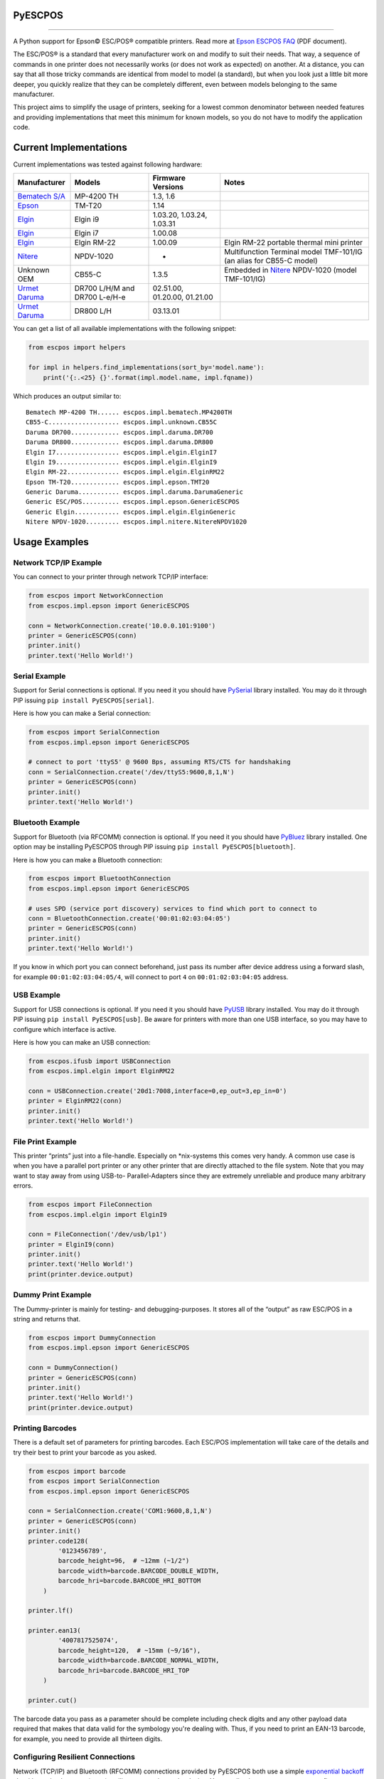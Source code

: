 
PyESCPOS
========

.. image:: https://img.shields.io/pypi/status/pyescpos.svg
    :target: https://pypi.python.org/pypi/pyescpos/
    :alt: Development status

.. image:: https://img.shields.io/pypi/pyversions/pyescpos.svg
    :target: https://pypi.python.org/pypi/pyescpos/
    :alt: Supported Python versions

.. image:: https://img.shields.io/pypi/l/pyescpos.svg
    :target: https://pypi.python.org/pypi/pyescpos/
    :alt: License

.. image:: https://img.shields.io/pypi/v/pyescpos.svg
    :target: https://pypi.python.org/pypi/pyescpos/
    :alt: Latest version

-------

A Python support for Epson |copy| ESC/POS |reg| compatible printers. Read more
at `Epson ESCPOS FAQ`_ (PDF document).

The ESC/POS |reg| is a standard that every manufacturer work on and modify to
suit their needs. That way, a sequence of commands in one printer does not
necessarily works (or does not work as expected) on another. At a distance, you
can say that all those tricky commands are identical from model to model (a
standard), but when you look just a little bit more deeper, you quickly realize
that they can be completely different, even between models belonging to the
same manufacturer.

This project aims to simplify the usage of printers, seeking for a lowest common
denominator between needed features and providing implementations that meet this
minimum for known models, so you do not have to modify the application code.


Current Implementations
=======================

Current implementations was tested against following hardware:

+-------------------------+-------------------+-------------------+-----------------------------------------+
| Manufacturer            | Models            | Firmware Versions | Notes                                   |
+=========================+===================+===================+=========================================+
| `Bematech S/A`_         | MP-4200 TH        | 1.3, 1.6          |                                         |
|                         |                   |                   |                                         |
+-------------------------+-------------------+-------------------+-----------------------------------------+
| `Epson`_                | TM-T20            | 1.14              |                                         |
|                         |                   |                   |                                         |
+-------------------------+-------------------+-------------------+-----------------------------------------+
| `Elgin`_                | Elgin i9          | 1.03.20,          |                                         |
|                         |                   | 1.03.24,          |                                         |
|                         |                   | 1.03.31           |                                         |
+-------------------------+-------------------+-------------------+-----------------------------------------+
| `Elgin`_                | Elgin i7          | 1.00.08           |                                         |
|                         |                   |                   |                                         |
+-------------------------+-------------------+-------------------+-----------------------------------------+
| `Elgin`_                | Elgin RM-22       | 1.00.09           | Elgin RM-22 portable thermal mini       |
|                         |                   |                   | printer                                 |
+-------------------------+-------------------+-------------------+-----------------------------------------+
| `Nitere`_               | NPDV-1020         | -                 | Multifunction Terminal model TMF-101/IG |
|                         |                   |                   | (an alias for CB55-C model)             |
+-------------------------+-------------------+-------------------+-----------------------------------------+
| Unknown OEM             | CB55-C            | 1.3.5             | Embedded in `Nitere`_ NPDV-1020 (model  |
|                         |                   |                   | TMF-101/IG)                             |
+-------------------------+-------------------+-------------------+-----------------------------------------+
| `Urmet Daruma`_         | DR700 L/H/M and   | 02.51.00,         |                                         |
|                         | DR700 L-e/H-e     | 01.20.00,         |                                         |
|                         |                   | 01.21.00          |                                         |
+-------------------------+-------------------+-------------------+-----------------------------------------+
| `Urmet Daruma`_         | DR800 L/H         | 03.13.01          |                                         |
|                         |                   |                   |                                         |
|                         |                   |                   |                                         |
+-------------------------+-------------------+-------------------+-----------------------------------------+

You can get a list of all available implementations with the following snippet:

.. sourcecode:: python

    from escpos import helpers

    for impl in helpers.find_implementations(sort_by='model.name'):
        print('{:.<25} {}'.format(impl.model.name, impl.fqname))

Which produces an output similar to::

    Bematech MP-4200 TH...... escpos.impl.bematech.MP4200TH
    CB55-C................... escpos.impl.unknown.CB55C
    Daruma DR700............. escpos.impl.daruma.DR700
    Daruma DR800............. escpos.impl.daruma.DR800
    Elgin I7................. escpos.impl.elgin.ElginI7
    Elgin I9................. escpos.impl.elgin.ElginI9
    Elgin RM-22.............. escpos.impl.elgin.ElginRM22
    Epson TM-T20............. escpos.impl.epson.TMT20
    Generic Daruma........... escpos.impl.daruma.DarumaGeneric
    Generic ESC/POS.......... escpos.impl.epson.GenericESCPOS
    Generic Elgin............ escpos.impl.elgin.ElginGeneric
    Nitere NPDV-1020......... escpos.impl.nitere.NitereNPDV1020


Usage Examples
==============

Network TCP/IP Example
----------------------

You can connect to your printer through network TCP/IP interface:

.. sourcecode:: python

    from escpos import NetworkConnection
    from escpos.impl.epson import GenericESCPOS

    conn = NetworkConnection.create('10.0.0.101:9100')
    printer = GenericESCPOS(conn)
    printer.init()
    printer.text('Hello World!')


Serial Example
--------------

Support for Serial connections is optional. If you need it you should have
`PySerial`_ library installed. You may do it through PIP issuing ``pip install
PyESCPOS[serial]``.

Here is how you can make a Serial connection:

.. sourcecode:: python

    from escpos import SerialConnection
    from escpos.impl.epson import GenericESCPOS

    # connect to port 'ttyS5' @ 9600 Bps, assuming RTS/CTS for handshaking
    conn = SerialConnection.create('/dev/ttyS5:9600,8,1,N')
    printer = GenericESCPOS(conn)
    printer.init()
    printer.text('Hello World!')


Bluetooth Example
-----------------

Support for Bluetooth (via RFCOMM) connection is optional. If you need it you
should have `PyBluez`_ library installed. One option may be installing PyESCPOS
through PIP issuing ``pip install PyESCPOS[bluetooth]``.

Here is how you can make a Bluetooth connection:

.. sourcecode:: python

    from escpos import BluetoothConnection
    from escpos.impl.epson import GenericESCPOS

    # uses SPD (service port discovery) services to find which port to connect to
    conn = BluetoothConnection.create('00:01:02:03:04:05')
    printer = GenericESCPOS(conn)
    printer.init()
    printer.text('Hello World!')

If you know in which port you can connect beforehand, just pass its number after
device address using a forward slash, for example ``00:01:02:03:04:05/4``, will
connect to port ``4`` on ``00:01:02:03:04:05`` address.


USB Example
-----------

Support for USB connections is optional. If you need it you should have
`PyUSB`_ library installed. You may do it through PIP issuing ``pip install
PyESCPOS[usb]``. Be aware for printers with more than one USB interface, so
you may have to configure which interface is active.

Here is how you can make an USB connection:

.. sourcecode:: python

    from escpos.ifusb import USBConnection
    from escpos.impl.elgin import ElginRM22

    conn = USBConnection.create('20d1:7008,interface=0,ep_out=3,ep_in=0')
    printer = ElginRM22(conn)
    printer.init()
    printer.text('Hello World!')


File Print Example
------------------

This printer “prints” just into a file-handle. Especially on \*nix-systems this
comes very handy. A common use case is when you have a parallel port printer or
any other printer that are directly attached to the file system. Note that you
may want to stay away from using USB-to- Parallel-Adapters since they are
extremely unreliable and produce many arbitrary errors.

.. sourcecode:: python

    from escpos import FileConnection
    from escpos.impl.elgin import ElginI9

    conn = FileConnection('/dev/usb/lp1')
    printer = ElginI9(conn)
    printer.init()
    printer.text('Hello World!')
    print(printer.device.output)


Dummy Print Example
-------------------

The Dummy-printer is mainly for testing- and debugging-purposes. It stores all
of the “output” as raw ESC/POS in a string and returns that.

.. sourcecode:: python

    from escpos import DummyConnection
    from escpos.impl.epson import GenericESCPOS

    conn = DummyConnection()
    printer = GenericESCPOS(conn)
    printer.init()
    printer.text('Hello World!')
    print(printer.device.output)


Printing Barcodes
-----------------

There is a default set of parameters for printing barcodes. Each ESC/POS
implementation will take care of the details and try their best to print your
barcode as you asked.

.. sourcecode:: python

    from escpos import barcode
    from escpos import SerialConnection
    from escpos.impl.epson import GenericESCPOS

    conn = SerialConnection.create('COM1:9600,8,1,N')
    printer = GenericESCPOS(conn)
    printer.init()
    printer.code128(
            '0123456789',
            barcode_height=96,  # ~12mm (~1/2")
            barcode_width=barcode.BARCODE_DOUBLE_WIDTH,
            barcode_hri=barcode.BARCODE_HRI_BOTTOM
        )

    printer.lf()

    printer.ean13(
            '4007817525074',
            barcode_height=120,  # ~15mm (~9/16"),
            barcode_width=barcode.BARCODE_NORMAL_WIDTH,
            barcode_hri=barcode.BARCODE_HRI_TOP
        )

    printer.cut()

The barcode data you pass as a parameter should be complete including check
digits and any other payload data required that makes that data valid for the
symbology you're dealing with. Thus, if you need to print an EAN-13 barcode,
for example, you need to provide all thirteen digits.


Configuring Resilient Connections
---------------------------------

Network (TCP/IP) and Bluetooth (RFCOMM) connections provided by PyESCPOS both
use a simple `exponential backoff`_ algorithm to implement a (more) resilient
connection to the device. Your application or your users can configure retry
parameters through environment variables (or files):

* ``ESCPOS_BACKOFF_MAXTRIES`` (int ``> 0``, defaults to ``3``) Number of tries
  before give up;

* ``ESCPOS_BACKOFF_DELAY`` (int ``> 0``, defaults to ``3``) Delay in seconds
  between retries;

* ``ESCPOS_BACKOFF_FACTOR`` (int ``> 1``, defaults to ``2``) Multiply factor
  in which delay will be increased each retry.

This library uses `python-decouple`_ to grab those values from the environment
or files, depending on how you have configured ``decouple``.


More Examples
-------------

Eventually you may find more examples in the `PyESCPOS wiki`_ pages.


Acknowledgement
===============

This project is inspired on Manuel F. Martinez work for `python-escpos`_
implementation, among other projects, whose specific bits of work (available
here on Github and many other open-source repositories) has helped so much.


Disclaimer
==========

Please, read this **disclaimer**.

    None of the vendors cited in this project agree or endorse any of the
    patterns or implementations. Its names are used only to maintain context.

..
    Sphinx Documentation: Substitutions at
    http://sphinx-doc.org/rest.html#substitutions
    Codes copied from reStructuredText Standard Definition Files at
    http://docutils.sourceforge.net/docutils/parsers/rst/include/isonum.txt

.. |copy| unicode:: U+00A9 .. COPYRIGHT SIGN
    :ltrim:

.. |reg|  unicode:: U+00AE .. REGISTERED SIGN
    :ltrim:

.. _`PyESCPOS wiki`: https://github.com/base4sistemas/pyescpos/wiki
.. _`Epson ESCPOS FAQ`: http://content.epson.de/fileadmin/content/files/RSD/downloads/escpos.pdf
.. _`python-escpos`: https://github.com/manpaz/python-escpos
.. _`python-decouple`: https://github.com/henriquebastos/python-decouple
.. _`PySerial`: http://pyserial.sourceforge.net/
.. _`PyBluez`: http://karulis.github.io/pybluez/
.. _`PyUSB`: https://pyusb.github.io/pyusb/
.. _`Epson`: http://www.epson.com/
.. _`Elgin`: http://www.elgin.com.br/
.. _`Nitere`: http://www.nitere.com.br/
.. _`Bematech S/A`: http://www.bematechus.com/
.. _`Urmet Daruma`: http://daruma.com.br/
.. _`exponential backoff`: https://en.wikipedia.org/wiki/Exponential_backoff
